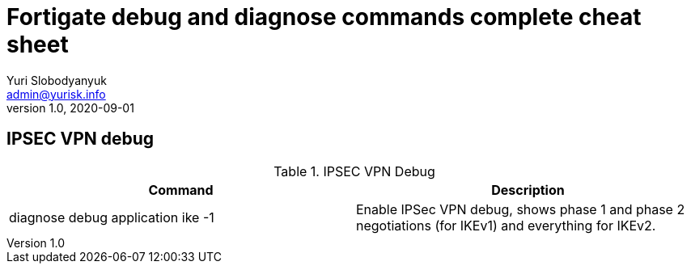 = Fortigate debug and diagnose commands complete cheat sheet
Yuri Slobodyanyuk <admin@yurisk.info>
v1.0, 2020-09-01
:homepage: https://yurisk.info

== IPSEC VPN debug

.IPSEC VPN Debug
[cols=2,options="header"]
|===
|Command
|Description

|diagnose debug application ike -1
| Enable IPSec VPN debug, shows phase 1 and phase 2 negotiations (for IKEv1) and everything for IKEv2.

|===
